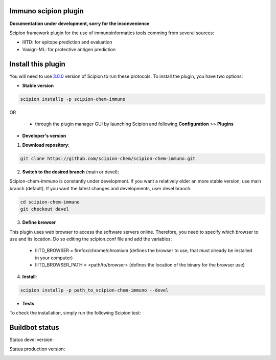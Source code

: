 ================================
Immuno scipion plugin
================================

**Documentation under development, sorry for the inconvenience**

Scipion framework plugin for the use of immunoinformatics tools comming from several sources:

- IIITD: for epitope prediction and evaluation
- Vaxign-ML: for protective antigen prediction

===================
Install this plugin
===================

You will need to use `3.0.0 <https://github.com/I2PC/scipion/releases/tag/v3.0>`_ version of Scipion
to run these protocols. To install the plugin, you have two options:

- **Stable version**  

.. code-block:: 

      scipion installp -p scipion-chem-immuno
      
OR

  - through the plugin manager GUI by launching Scipion and following **Configuration** >> **Plugins**
      
- **Developer's version** 

1. **Download repository**:

.. code-block::

            git clone https://github.com/scipion-chem/scipion-chem-immuno.git

2. **Switch to the desired branch** (main or devel):

Scipion-chem-immuno is constantly under development.
If you want a relatively older an more stable version, use main branch (default).
If you want the latest changes and developments, user devel branch.

.. code-block::

            cd scipion-chem-immuno
            git checkout devel

3. **Define browser**

This plugin uses web browser to access the software servers online.
Therefore, you need to specify which browser to use and its location.
Do so editing the scipion.conf file and add the variables:
    - IIITD_BROWSER = firefox/chrome/chromium  (defines the browser to use, that must already be installed in your computer)
    - IIITD_BROWSER_PATH = <path/to/browser>   (defines the location of the binary for the browser use)

4. **Install**:

.. code-block::

            scipion installp -p path_to_scipion-chem-immuno --devel

- **Tests**

To check the installation, simply run the following Scipion test:

===============
Buildbot status
===============

Status devel version: 

.. image:: http://scipion-test.cnb.csic.es:9980/badges/bioinformatics_dev.svg

Status production version: 

.. image:: http://scipion-test.cnb.csic.es:9980/badges/bioinformatics_prod.svg
